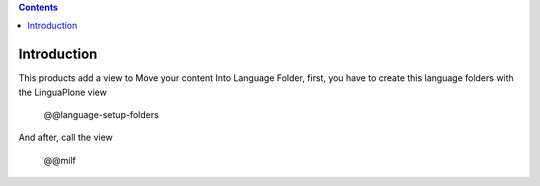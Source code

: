 .. image:: https://travis-ci.org/CIRB/collective.milf.png?branch=master
   :target: http://travis-ci.org/cirb/collective.milf

.. contents::

Introduction
============
This products add a view to Move your content Into Language Folder, first, you have to create this language folders with the LinguaPlone view

    @@language-setup-folders

And after, call the view

    @@milf

